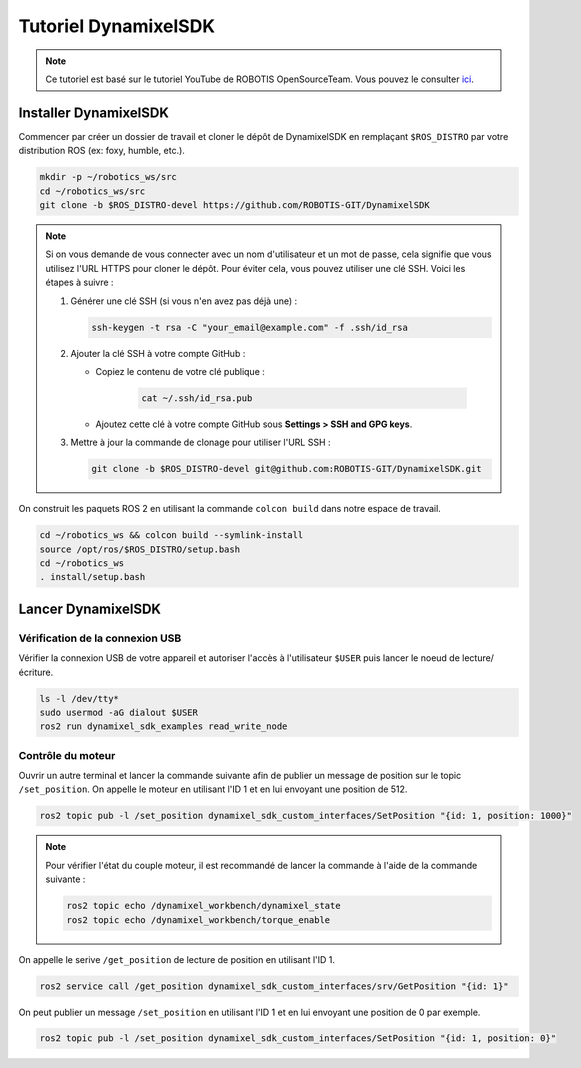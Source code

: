 #####################
Tutoriel DynamixelSDK
#####################

.. note::
   Ce tutoriel est basé sur le tutoriel YouTube de ROBOTIS OpenSourceTeam. Vous pouvez le consulter `ici <https://www.youtube.com/watch?v=E8XPqDjof4U/>`_.

**********************
Installer DynamixelSDK
**********************

Commencer par créer un dossier de travail et cloner le dépôt de DynamixelSDK en remplaçant ``$ROS_DISTRO`` par votre distribution ROS (ex: foxy, humble, etc.).

.. code-block:: bash

   mkdir -p ~/robotics_ws/src
   cd ~/robotics_ws/src
   git clone -b $ROS_DISTRO-devel https://github.com/ROBOTIS-GIT/DynamixelSDK

.. note::
   Si on vous demande de vous connecter avec un nom d'utilisateur et un mot de passe, cela signifie que vous utilisez l'URL HTTPS pour cloner le dépôt. Pour éviter cela, vous pouvez utiliser une clé SSH. Voici les étapes à suivre :

   1. Générer une clé SSH (si vous n'en avez pas déjà une) :

      .. code-block:: bash

         ssh-keygen -t rsa -C "your_email@example.com" -f .ssh/id_rsa

   2. Ajouter la clé SSH à votre compte GitHub :

      - Copiez le contenu de votre clé publique :

         .. code-block:: bash
            
            cat ~/.ssh/id_rsa.pub

      - Ajoutez cette clé à votre compte GitHub sous **Settings > SSH and GPG keys**.

   3. Mettre à jour la commande de clonage pour utiliser l'URL SSH :

      .. code-block:: bash
         
         git clone -b $ROS_DISTRO-devel git@github.com:ROBOTIS-GIT/DynamixelSDK.git

On construit les paquets ROS 2 en utilisant la commande ``colcon build`` dans notre espace de travail.

.. code-block:: bash

   cd ~/robotics_ws && colcon build --symlink-install
   source /opt/ros/$ROS_DISTRO/setup.bash
   cd ~/robotics_ws
   . install/setup.bash

*******************
Lancer DynamixelSDK
*******************

Vérification de la connexion USB
================================

Vérifier la connexion USB de votre appareil et autoriser l'accès à l'utilisateur ``$USER`` puis lancer le noeud de lecture/écriture.

.. code-block:: bash

   ls -l /dev/tty*
   sudo usermod -aG dialout $USER
   ros2 run dynamixel_sdk_examples read_write_node

Contrôle du moteur
==================

Ouvrir un autre terminal et lancer la commande suivante afin de publier un message de position sur le topic ``/set_position``. On appelle le moteur en utilisant l'ID 1 et en lui envoyant une position de 512.

.. code-block:: bash

   ros2 topic pub -l /set_position dynamixel_sdk_custom_interfaces/SetPosition "{id: 1, position: 1000}"

.. note::

   Pour vérifier l'état du couple moteur, il est recommandé de lancer la commande à l'aide de la commande suivante :

   .. code-block:: bash

      ros2 topic echo /dynamixel_workbench/dynamixel_state
      ros2 topic echo /dynamixel_workbench/torque_enable

On appelle le serive ``/get_position`` de lecture de position en utilisant l'ID 1.

.. code-block:: bash

   ros2 service call /get_position dynamixel_sdk_custom_interfaces/srv/GetPosition "{id: 1}"

On peut publier un message ``/set_position`` en utilisant l'ID 1 et en lui envoyant une position de 0 par exemple.

.. code-block:: bash

   ros2 topic pub -l /set_position dynamixel_sdk_custom_interfaces/SetPosition "{id: 1, position: 0}"